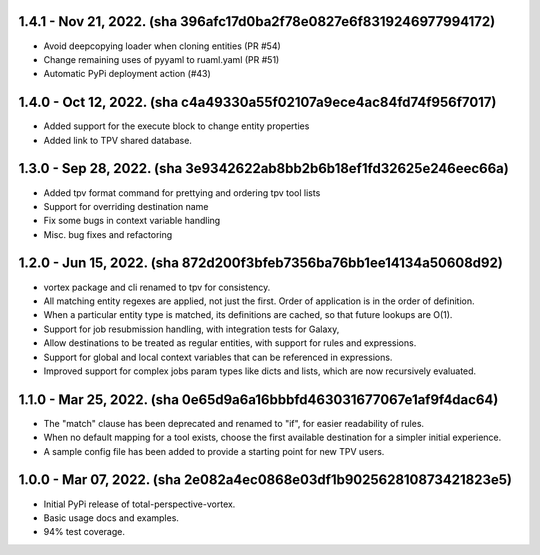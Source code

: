1.4.1 - Nov 21, 2022. (sha 396afc17d0ba2f78e0827e6f8319246977994172)
--------------------------------------------------------------------

* Avoid deepcopying loader when cloning entities  (PR #54)
* Change remaining uses of pyyaml to ruaml.yaml (PR #51)
* Automatic PyPi deployment action (#43)

1.4.0 - Oct 12, 2022. (sha c4a49330a55f02107a9ece4ac84fd74f956f7017)
--------------------------------------------------------------------

* Added support for the execute block to change entity properties
* Added link to TPV shared database.

1.3.0 - Sep 28, 2022. (sha 3e9342622ab8bb2b6b18ef1fd32625e246eec66a)
--------------------------------------------------------------------

* Added tpv format command for prettying and ordering tpv tool lists
* Support for overriding destination name
* Fix some bugs in context variable handling
* Misc. bug fixes and refactoring


1.2.0 - Jun 15, 2022. (sha 872d200f3bfeb7356ba76bb1ee14134a50608d92)
--------------------------------------------------------------------

* vortex package and cli renamed to tpv for consistency.
* All matching entity regexes are applied, not just the first. Order of application is in the order of definition.
* When a particular entity type is matched, its definitions are cached, so that future lookups are O(1).
* Support for job resubmission handling, with integration tests for Galaxy,
* Allow destinations to be treated as regular entities, with support for rules and expressions.
* Support for global and local context variables that can be referenced in expressions.
* Improved support for complex jobs param types like dicts and lists, which are now recursively evaluated.

1.1.0 - Mar 25, 2022. (sha 0e65d9a6a16bbbfd463031677067e1af9f4dac64)
--------------------------------------------------------------------

* The "match" clause has been deprecated and renamed to "if", for easier readability of rules.
* When no default mapping for a tool exists, choose the first available destination for a simpler initial experience.
* A sample config file has been added to provide a starting point for new TPV users.

1.0.0 - Mar 07, 2022. (sha 2e082a4ec0868e03df1b902562810873421823e5)
--------------------------------------------------------------------

* Initial PyPi release of total-perspective-vortex.
* Basic usage docs and examples.
* 94% test coverage.
